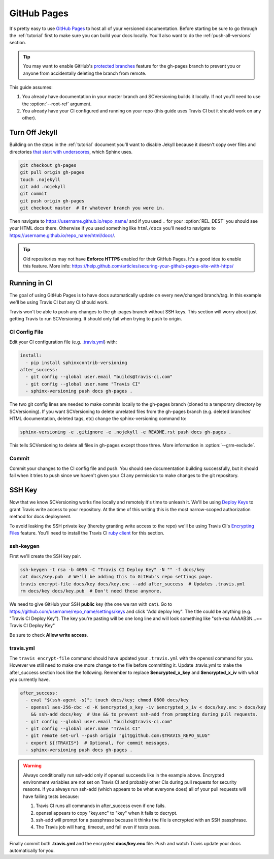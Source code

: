 .. _github_pages:

============
GitHub Pages
============

It's pretty easy to use `GitHub Pages <https://pages.github.com/>`_ to host all of your versioned documentation. Before
starting be sure to go through the :ref:`tutorial` first to make sure you can build your docs locally. You'll also want
to do the :ref:`push-all-versions` section.

.. tip::

    You may want to enable GitHub's `protected branches <https://help.github.com/articles/about-protected-branches/>`_
    feature for the gh-pages branch to prevent you or anyone from accidentally deleting the branch from remote.

This guide assumes:

1. You already have documentation in your master branch and SCVersioning builds it locally. If not you'll need to use
   the :option:`--root-ref` argument.
2. You already have your CI configured and running on your repo (this guide uses Travis CI but it should work on any
   other).

Turn Off Jekyll
===============

Building on the steps in the :ref:`tutorial` document you'll want to disable Jekyll because it doesn't copy over files
and directories `that start with underscores <https://github.com/blog/572-bypassing-jekyll-on-github-pages>`_, which
Sphinx uses.

.. code-block:: bash

    git checkout gh-pages
    git pull origin gh-pages
    touch .nojekyll
    git add .nojekyll
    git commit
    git push origin gh-pages
    git checkout master  # Or whatever branch you were in.

Then navigate to https://username.github.io/repo_name/ and if you used ``.`` for your :option:`REL_DEST` you should see
your HTML docs there. Otherwise if you used something like ``html/docs`` you'll need to navigate to
https://username.github.io/repo_name/html/docs/.

.. tip::

    Old repositories may not have **Enforce HTTPS** enabled for their GitHub Pages. It's a good idea to enable this
    feature. More info: https://help.github.com/articles/securing-your-github-pages-site-with-https/

Running in CI
=============

The goal of using GitHub Pages is to have docs automatically update on every new/changed branch/tag. In this example
we'll be using Travis CI but any CI should work.

Travis won't be able to push any changes to the gh-pages branch without SSH keys. This section will worry about just
getting Travis to run SCVersioning. It should only fail when trying to push to origin.

CI Config File
--------------

Edit your CI configuration file (e.g. `.travis.yml <https://docs.travis-ci.com/user/customizing-the-build/>`_) with:

.. code-block:: yaml

    install:
      - pip install sphinxcontrib-versioning
    after_success:
      - git config --global user.email "builds@travis-ci.com"
      - git config --global user.name "Travis CI"
      - sphinx-versioning push docs gh-pages .

The two git config lines are needed to make commits locally to the gh-pages branch (cloned to a temporary directory by
SCVersioning). If you want SCVersioning to delete unrelated files from the gh-pages branch (e.g. deleted branches' HTML
documentation, deleted tags, etc) change the sphinx-versioning command to:

.. code-block:: bash

    sphinx-versioning -e .gitignore -e .nojekyll -e README.rst push docs gh-pages .

This tells SCVersioning to delete all files in gh-pages except those three. More information in :option:`--grm-exclude`.

Commit
------

Commit your changes to the CI config file and push. You should see documentation building successfully, but it should
fail when it tries to push since we haven't given your CI any permission to make changes to the git repository.

SSH Key
=======

Now that we know SCVersioning works fine locally and remotely it's time to unleash it. We'll be using
`Deploy Keys <https://developer.github.com/guides/managing-deploy-keys/>`_ to grant Travis write access to your
repository. At the time of this writing this is the most narrow-scoped authorization method for docs deployment.

To avoid leaking the SSH private key (thereby granting write access to the repo) we'll be using Travis CI's
`Encrypting Files <https://docs.travis-ci.com/user/encrypting-files/>`_ feature. You'll need to install the Travis CI
`ruby client <https://github.com/travis-ci/travis.rb#installation>`_ for this section.

ssh-keygen
----------

First we'll create the SSH key pair.

.. code-block:: bash

    ssh-keygen -t rsa -b 4096 -C "Travis CI Deploy Key" -N "" -f docs/key
    cat docs/key.pub  # We'll be adding this to GitHub's repo settings page.
    travis encrypt-file docs/key docs/key.enc --add after_success  # Updates .travis.yml
    rm docs/key docs/key.pub  # Don't need these anymore.

We need to give GitHub your SSH **public** key (the one we ran with ``cat``). Go to
https://github.com/username/repo_name/settings/keys and click "Add deploy key". The title could be anything (e.g.
"Travis CI Deploy Key"). The key you're pasting will be one long line and will look something like "ssh-rsa AAAAB3N...==
Travis CI Deploy Key"

Be sure to check **Allow write access**.

travis.yml
----------

The ``travis encrypt-file`` command should have updated your ``.travis.yml`` with the openssl command for you. However
we still need to make one more change to the file before committing it. Update .travis.yml to make the after_success
section look like the following. Remember to replace **$encrypted_x_key** and **$encrypted_x_iv** with what you
currently have.

.. code-block:: yaml

    after_success:
      - eval "$(ssh-agent -s)"; touch docs/key; chmod 0600 docs/key
      - openssl aes-256-cbc -d -K $encrypted_x_key -iv $encrypted_x_iv < docs/key.enc > docs/key
        && ssh-add docs/key  # Use && to prevent ssh-add from prompting during pull requests.
      - git config --global user.email "builds@travis-ci.com"
      - git config --global user.name "Travis CI"
      - git remote set-url --push origin "git@github.com:$TRAVIS_REPO_SLUG"
      - export ${!TRAVIS*}  # Optional, for commit messages.
      - sphinx-versioning push docs gh-pages .

.. warning::

    Always conditionally run ssh-add only if openssl succeeds like in the example above. Encrypted environment variables
    are not set on Travis CI and probably other CIs during pull requests for security reasons. If you always run ssh-add
    (which appears to be what everyone does) all of your pull requests will have failing tests because:

    #. Travis CI runs all commands in after_success even if one fails.
    #. openssl appears to copy "key.enc" to "key" when it fails to decrypt.
    #. ssh-add will prompt for a passphrase because it thinks the file is encrypted with an SSH passphrase.
    #. The Travis job will hang, timeout, and fail even if tests pass.

Finally commit both **.travis.yml** and the encrypted **docs/key.enc** file. Push and watch Travis update your docs
automatically for you.
